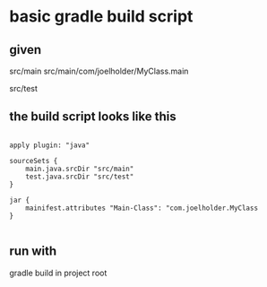 

* basic gradle build script

** given

src/main
src/main/com/joelholder/MyClass.main

src/test

** the build script looks like this

#+begin_example

apply plugin: "java"

sourceSets {
    main.java.srcDir "src/main"
    test.java.srcDir "src/test"
}

jar {
    mainifest.attributes "Main-Class": "com.joelholder.MyClass
}

#+end_example

** run with

gradle build in project root
